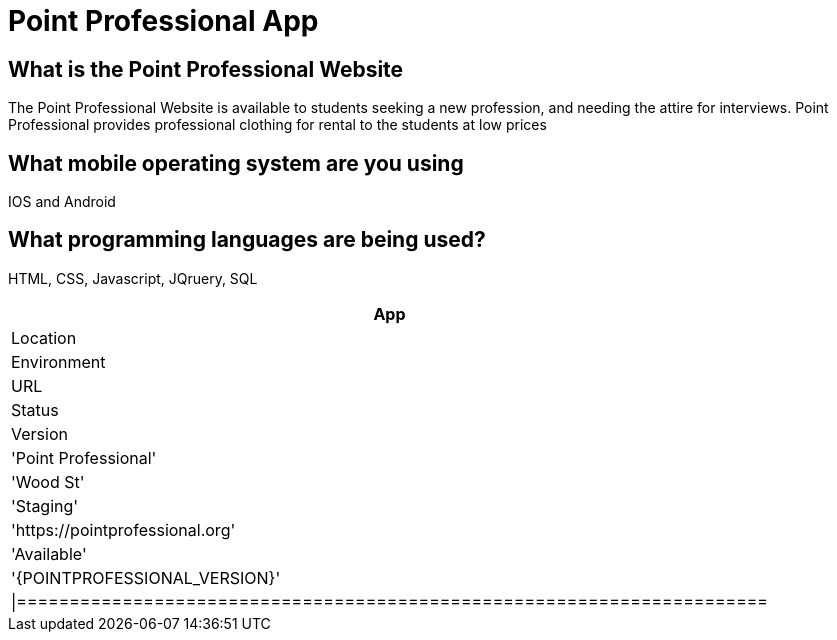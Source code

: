 # Point Professional App
:POINTPROFESSIONAL_APP: Point Professional
:POINTPROFESSIONAL_LOC: Wood St
:POINTPROFESSIONAL_ENV: Staging
:POINTPROFESSIONAL_URL: https://pointprofessional.org
:POINTPROFESSIONAL_STATUS : Available
:POINTPROFESSIONAL_VERSTION: 1.0.1
:Imagesdir: Images




## What is the Point Professional Website
The Point Professional Website is available to students seeking a new profession, and needing the attire for interviews. Point Professional provides
professional clothing for rental to the students at low prices


## What mobile operating system are you using
IOS and Android

## What programming languages are being used?
HTML, CSS, Javascript, JQruery, SQL

[grid="rows" , format="csv"]
[options="header",cols=^,<,<s,<,>m"]
|==================================================
App,Location,Environment,URL,Status,Version
'{POINTPROFESSIONAL_APP}','{POINTPROFESSIONAL_LOC}','{POINTPROFESSIONAL_ENV}','{POINTPROFESSIONAL_URL}','{POINTPROFESSIONAL_STATUS}','{POINTPROFESSIONAL_VERSION}'
|=======================================================================
